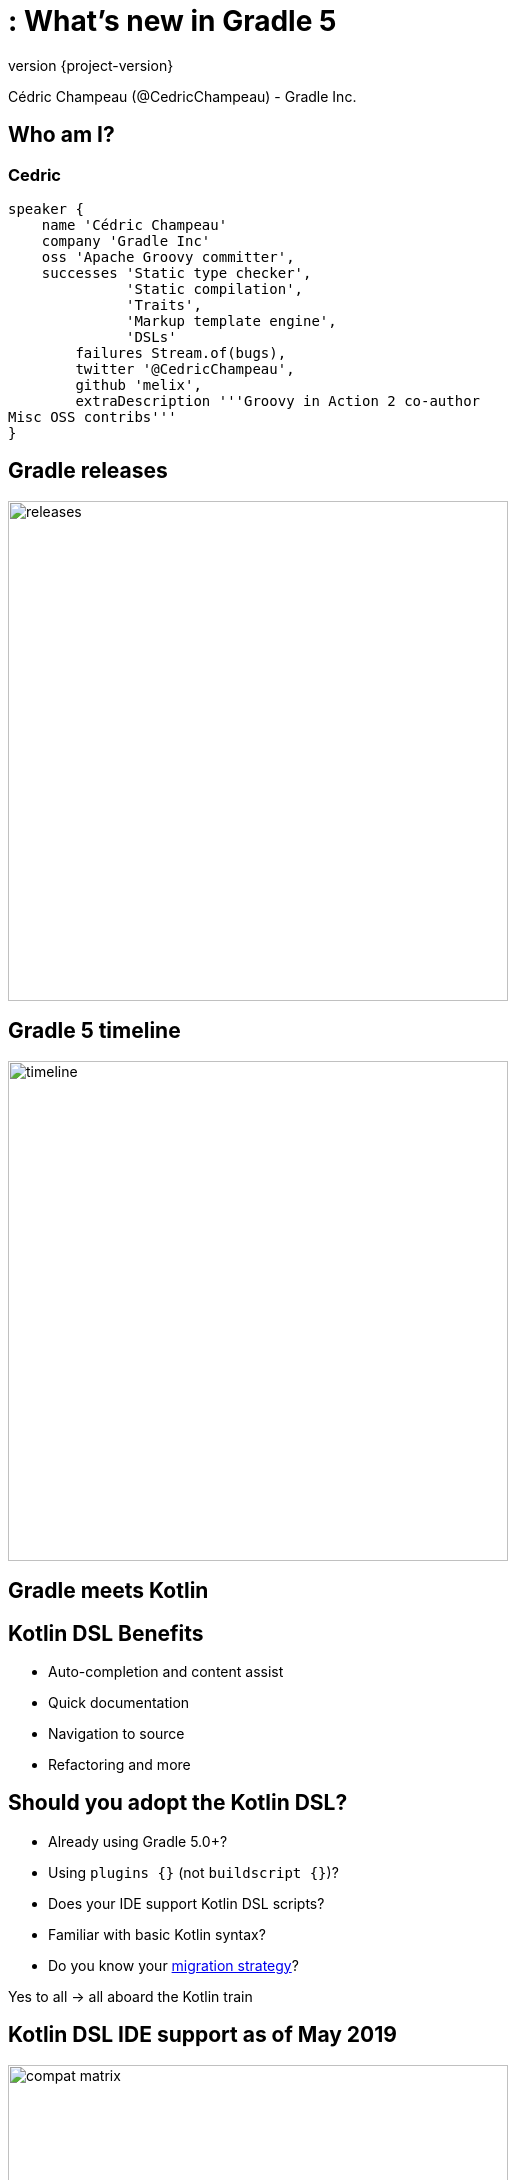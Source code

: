 :revnumber: {project-version}
:example-caption!:
ifndef::imagesdir[:imagesdir: images]
ifndef::sourcedir[:sourcedir: ../java]
:navigation:
:menu:
:status:
:title-slide-background-image: title.png
:title-slide-transition: zoom
:title-slide-transition-speed: fast
:icons: font

= : What's new in Gradle 5

Cédric Champeau (@CedricChampeau) - Gradle Inc.

== Who am I?

[%notitle]
=== Cedric
[source,groovy]
----
speaker {
    name 'Cédric Champeau'
    company 'Gradle Inc'
    oss 'Apache Groovy committer',
    successes 'Static type checker',
              'Static compilation',
              'Traits',
              'Markup template engine',
              'DSLs'
        failures Stream.of(bugs),
        twitter '@CedricChampeau',
        github 'melix',
        extraDescription '''Groovy in Action 2 co-author
Misc OSS contribs'''
}
----

== Gradle releases

image:releases.png[height=500]

== Gradle 5 timeline

image:timeline.png[height=500]

[background-video="video/kotlin.mp4",options="loop,muted"]
[%notitle]
== Gradle meets Kotlin

//screencast:step2[]

== Kotlin DSL Benefits

* Auto-completion and content assist
* Quick documentation
* Navigation to source
* Refactoring and more

== Should you adopt the Kotlin DSL?

* Already using Gradle 5.0+?
* Using `plugins {}` (not `buildscript {}`)?
* Does your IDE support Kotlin DSL scripts?
* Familiar with basic Kotlin syntax?
* Do you know your https://guides.gradle.org/migrating-build-logic-from-groovy-to-kotlin/[migration strategy]?

Yes to all → all aboard the Kotlin train

== Kotlin DSL IDE support  as of May 2019

image:compat-matrix.png[height=500]

== Already tried Gradle Kotlin DSL?


. It’s waaaaaaay better in 5.0
. Feedback welcome: https://github.com/gradle/kotlin-dsl/issues

[%notitle]
== Docs

https://docs.gradle.org/c/kotlin_dsl[docs.gradle.org/c/kotlin_dsl]

== Build performance

== Configuration time optimizations

image:build-perf.png[height=350]

== Incremental Compilation for Java

* Analyze class dependencies to optimize which classes are recompiled
* Fast in-memory cache of class ABIs inside daemon

_Do not mix sources in a single source set!_


== Incremental Annotation Processing

_Update to latest version of Dagger, Lombok, and other annotation processors!_

== Composite Builds

* Combine independent Gradle builds
* Substitute binary with project dependencies
* Quick local experimentation
* Cross-repository refactoring
* Smooth migration from monolith to multi-repo

[%notitle]
== Build cache

image:build-cache.png[height=480]

== Build cache

video::../video/build-cache.mp4[height=480]

== https://gradle.com/s/sr5y2ufwamkb2

image:build-scan.png[height=480]

== —fail-fast test

video::../video/fail-fast.mp4[height=480]

[%notitle]
== Performance guide

https://guides.gradle.org/performance[guides.gradle.org/performance]

== New Gradle APIs

== New API highlights

* Task timeouts API
* Provider APIs (Lazy properties)
* Configuration Avoidance APIs
* Custom POM/Ivy module DSLs
* Custom CLI flags for tasks
* Worker APIs (Parallel task execution)

== Task timeouts

video::../video/task-timeouts.mp4[height=480]

== JUnit Platform

video::../video/junit-platform.mp4[height=480]

== Type-safe POM customization

video::../video/pom.mp4[height=480]

== Worker API

image:worker-api.png[height=480]

== Worker API

image:worker-api2.png[height=480]

== Worker API

image:worker-api3.png[height=480]

== CLI Options API

image:cli-options.png[height=480]

== CLI improvements

* Filter tasks by group, e.g, :`tasks —group=Build`
* `gradle init` has additional project bootstrapping templates

== Searchable Documentation

image:search-docs.png[height=480]

== Dependency management

== Native BOM support

* Faster than `spring-dependency-management`

```groovy
dependencies {
   implementation(platform("org.springframework.boot:spring-boot-dependencies:2.1.4.RELEASE"))
   implementation("org.codehaus.groovy:groovy")
}
```

== Rich version declarations

* Try to _make sense_ of what a version number means
* Give _reasons_ for a dependency

=== Custom reasons

```groovy
dependencies {
   implementation("org.codehaus.groovy:groovy:2.4.7") {
      because("Needed for dynamic script evaluation at runtime")
   }
}
```

=== Require

* This is the default, gracefully upgrades in case of conflict

```groovy
dependencies {
   implementation("org.codehaus.groovy:groovy") {
      version {
          require "2.4.11"
      }
   }
}
```

=== Strictly

* Fails if anyone else disagrees

```groovy
dependencies {
   implementation("org.codehaus.groovy:groovy") {
      version {
          strictly "2.4.11"
      }
   }
}
```

=== Prefer

* This is the _weakest_, chosen if anyone else doesn't have a better idea
* Allows _downgrades_

```groovy
dependencies {
   implementation("org.codehaus.groovy:groovy") {
      version {
          require "[2.4.0, 3.0["
          prefer "2.4.11"
      }
   }
}
```

=== Reject

* Allows rejecting some versions

```groovy
dependencies {
   implementation("org.codehaus.groovy:groovy") {
      version {
          require "[2.4.0, 3.0["
          prefer "2.4.11"
          reject "2.4.10"
      }
   }
}
```

== Java Platform Plugin

A platform can be used for different purposes:

* a description of modules which are published together (and for example, share the same version)
* a set of recommended versions for heterogeneous libraries. A typical example includes the Spring Boot BOM
* sharing a set of dependency versions between subprojects

=== Java Platform Plugin

```groovy
plugins {
   id 'java-platform'
}

dependencies {
    constraints {
        // Platform declares some versions of libraries used in subprojects
        api 'commons-httpclient:commons-httpclient:3.1'
        api 'org.apache.commons:commons-lang3:3.8.1'
    }
}

```

=== Java Platform Plugin

```groovy
dependencies {
    // get recommended versions from the platform project
    api platform(project(':platform'))
    // no version required
    api 'commons-httpclient:commons-httpclient'
}

```

== Repository to dependency matching

```groovy
repositories {
    maven {
        url "https://repo.mycompany.com"
        content {
           includeGroupByRegex "com\\.mycompany.*"
        }
    }
}
```

== Dependency version alignment

* e.g "align all Jackson modules to the same version"

== Dependency locking

* Makes dynamic versions (`latest`, `1.+`, `[1.0, 2.0)`) usable (safely reproducible)
* Locks all dynamic versions
* Fails the build if a version is not expected

== Gradle Module Metadata

See https://blog.gradle.org/gradle-metadata-1.0[blog.gradle.org/gradle-metadata-1.0]

== Wrap-up

[%notitle]
== Thank you

image::thank-you.png[background, size=cover]